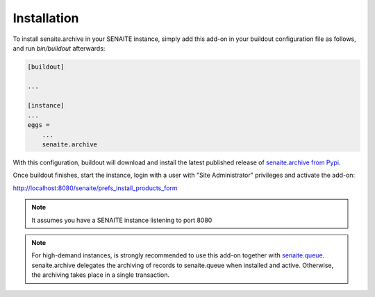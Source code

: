 Installation
============

To install senaite.archive in your SENAITE instance, simply add this add-on
in your buildout configuration file as follows, and run `bin/buildout`
afterwards:

.. code-block:: ini

    [buildout]

    ...

    [instance]
    ...
    eggs =
        ...
        senaite.archive


With this configuration, buildout will download and install the latest published
release of `senaite.archive from Pypi`_.

Once buildout finishes, start the instance, login with a user with "Site
Administrator" privileges and activate the add-on:

http://localhost:8080/senaite/prefs_install_products_form

.. note:: It assumes you have a SENAITE instance listening to port 8080

.. note:: For high-demand instances, is strongly recommended to use this add-on
   together with `senaite.queue`_. senaite.archive delegates the archiving of
   records to senaite.queue when installed and active. Otherwise, the archiving
   takes place in a single transaction.


.. Links

.. _senaite.archive from Pypi: https://pypi.org/project/senaite.archive
.. _senaite.queue: https://pypi.python.org/pypi/senaite.queue
